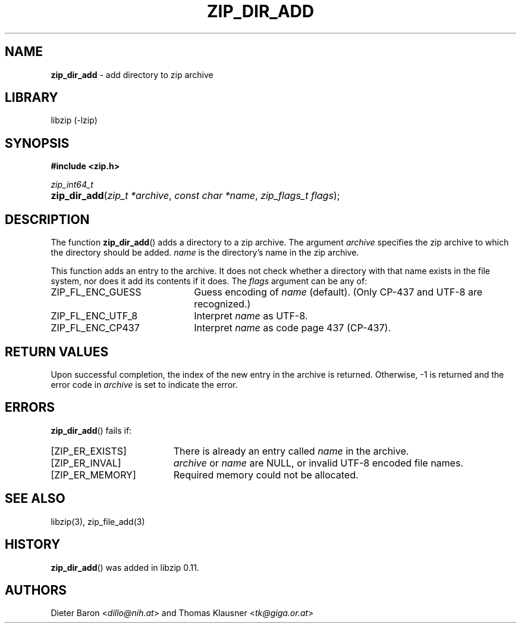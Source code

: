 .\" Automatically generated from an mdoc input file.  Do not edit.
.\" zip_dir_add.mdoc -- add directory to zip archive
.\" Copyright (C) 2006-2020 Dieter Baron and Thomas Klausner
.\"
.\" This file is part of libzip, a library to manipulate ZIP archives.
.\" The authors can be contacted at <info@libzip.org>
.\"
.\" Redistribution and use in source and binary forms, with or without
.\" modification, are permitted provided that the following conditions
.\" are met:
.\" 1. Redistributions of source code must retain the above copyright
.\"    notice, this list of conditions and the following disclaimer.
.\" 2. Redistributions in binary form must reproduce the above copyright
.\"    notice, this list of conditions and the following disclaimer in
.\"    the documentation and/or other materials provided with the
.\"    distribution.
.\" 3. The names of the authors may not be used to endorse or promote
.\"    products derived from this software without specific prior
.\"    written permission.
.\"
.\" THIS SOFTWARE IS PROVIDED BY THE AUTHORS ``AS IS'' AND ANY EXPRESS
.\" OR IMPLIED WARRANTIES, INCLUDING, BUT NOT LIMITED TO, THE IMPLIED
.\" WARRANTIES OF MERCHANTABILITY AND FITNESS FOR A PARTICULAR PURPOSE
.\" ARE DISCLAIMED.  IN NO EVENT SHALL THE AUTHORS BE LIABLE FOR ANY
.\" DIRECT, INDIRECT, INCIDENTAL, SPECIAL, EXEMPLARY, OR CONSEQUENTIAL
.\" DAMAGES (INCLUDING, BUT NOT LIMITED TO, PROCUREMENT OF SUBSTITUTE
.\" GOODS OR SERVICES; LOSS OF USE, DATA, OR PROFITS; OR BUSINESS
.\" INTERRUPTION) HOWEVER CAUSED AND ON ANY THEORY OF LIABILITY, WHETHER
.\" IN CONTRACT, STRICT LIABILITY, OR TORT (INCLUDING NEGLIGENCE OR
.\" OTHERWISE) ARISING IN ANY WAY OUT OF THE USE OF THIS SOFTWARE, EVEN
.\" IF ADVISED OF THE POSSIBILITY OF SUCH DAMAGE.
.\"
.TH "ZIP_DIR_ADD" "3" "September 20, 2020" "NiH" "Library Functions Manual"
.nh
.if n .ad l
.SH "NAME"
\fBzip_dir_add\fR
\- add directory to zip archive
.SH "LIBRARY"
libzip (-lzip)
.SH "SYNOPSIS"
\fB#include <zip.h>\fR
.sp
\fIzip_int64_t\fR
.br
.PD 0
.HP 4n
\fBzip_dir_add\fR(\fIzip_t\ *archive\fR, \fIconst\ char\ *name\fR, \fIzip_flags_t\ flags\fR);
.PD
.SH "DESCRIPTION"
The function
\fBzip_dir_add\fR()
adds a directory to a zip archive.
The argument
\fIarchive\fR
specifies the zip archive to which the directory should be added.
\fIname\fR
is the directory's name in the zip archive.
.PP
This function adds an entry to the archive.
It does not check whether a directory with that name exists in the
file system, nor does it add its contents if it does.
The
\fIflags\fR
argument can be any of:
.TP 22n
\fRZIP_FL_ENC_GUESS\fR
Guess encoding of
\fIname\fR
(default).
(Only CP-437 and UTF-8 are recognized.)
.TP 22n
\fRZIP_FL_ENC_UTF_8\fR
Interpret
\fIname\fR
as UTF-8.
.TP 22n
\fRZIP_FL_ENC_CP437\fR
Interpret
\fIname\fR
as code page 437 (CP-437).
.SH "RETURN VALUES"
Upon successful completion, the index of the new entry in the archive
is returned.
Otherwise, \-1 is returned and the error code in
\fIarchive\fR
is set to indicate the error.
.SH "ERRORS"
\fBzip_dir_add\fR()
fails if:
.TP 19n
[\fRZIP_ER_EXISTS\fR]
There is already an entry called
\fIname\fR
in the archive.
.TP 19n
[\fRZIP_ER_INVAL\fR]
\fIarchive\fR
or
\fIname\fR
are
\fRNULL\fR,
or invalid UTF-8 encoded file names.
.TP 19n
[\fRZIP_ER_MEMORY\fR]
Required memory could not be allocated.
.SH "SEE ALSO"
libzip(3),
zip_file_add(3)
.SH "HISTORY"
\fBzip_dir_add\fR()
was added in libzip 0.11.
.SH "AUTHORS"
Dieter Baron <\fIdillo@nih.at\fR>
and
Thomas Klausner <\fItk@giga.or.at\fR>
